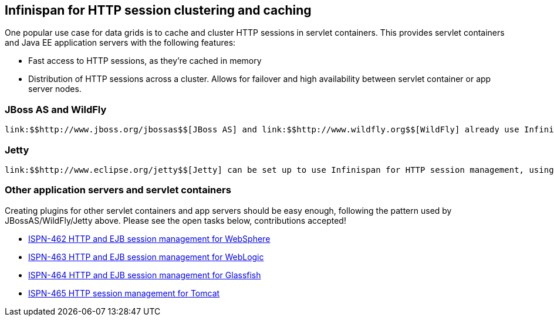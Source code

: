 [[sid-68355129]]

==  Infinispan for HTTP session clustering and caching

One popular use case for data grids is to cache and cluster HTTP sessions in servlet containers.  This provides servlet containers and Java EE application servers with the following features:


* Fast access to HTTP sessions, as they're cached in memory


* Distribution of HTTP sessions across a cluster.  Allows for failover and high availability between servlet container or app server nodes.

[[sid-68355129_InfinispanforHTTPsessionclusteringandcaching-JBossASandWildFly]]


=== JBoss AS and WildFly

 link:$$http://www.jboss.org/jbossas$$[JBoss AS] and link:$$http://www.wildfly.org$$[WildFly] already use Infinispan for HTTP session caching and clustering. 

[[sid-68355129_InfinispanforHTTPsessionclusteringandcaching-Jetty]]


=== Jetty

 link:$$http://www.eclipse.org/jetty$$[Jetty] can be set up to use Infinispan for HTTP session management, using link:$$https://code.google.com/p/infinispan-http-session-manager/wiki/Home$$[this adapter] . 

[[sid-68355129_InfinispanforHTTPsessionclusteringandcaching-Otherapplicationserversandservletcontainers]]


=== Other application servers and servlet containers

Creating plugins for other servlet containers and app servers should be easy enough, following the pattern used by JBossAS/WildFly/Jetty above.  Please see the open tasks below, contributions accepted!


*  link:$$https://issues.jboss.org/browse/ISPN-462$$[ISPN-462 HTTP and EJB session management for WebSphere] 


*  link:$$https://issues.jboss.org/browse/ISPN-463$$[ISPN-463 HTTP and EJB session management for WebLogic] 


*  link:$$https://issues.jboss.org/browse/ISPN-464$$[ISPN-464 HTTP and EJB session management for Glassfish] 


*  link:$$https://issues.jboss.org/browse/ISPN-465$$[ISPN-465 HTTP session management for Tomcat] 

